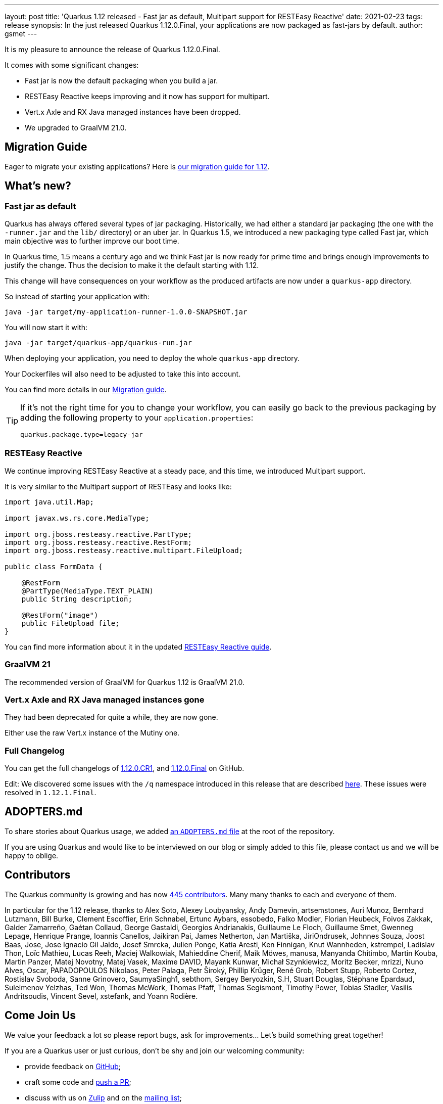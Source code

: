 ---
layout: post
title: 'Quarkus 1.12 released - Fast jar as default, Multipart support for RESTEasy Reactive'
date: 2021-02-23
tags: release
synopsis: In the just released Quarkus 1.12.0.Final, your applications are now packaged as fast-jars by default.
author: gsmet
---

It is my pleasure to announce the release of Quarkus 1.12.0.Final.

It comes with some significant changes:

* Fast jar is now the default packaging when you build a jar.
* RESTEasy Reactive keeps improving and it now has support for multipart.
* Vert.x Axle and RX Java managed instances have been dropped.
* We upgraded to GraalVM 21.0.

== Migration Guide

Eager to migrate your existing applications? Here is https://github.com/quarkusio/quarkus/wiki/Migration-Guide-1.12[our migration guide for 1.12].

== What's new?

=== Fast jar as default

Quarkus has always offered several types of jar packaging.
Historically, we had either a standard jar packaging (the one with the `-runner.jar` and the `lib/` directory) or an uber jar.
In Quarkus 1.5, we introduced a new packaging type called Fast jar, which main objective was to further improve our boot time.

In Quarkus time, 1.5 means a century ago and we think Fast jar is now ready for prime time and brings enough improvements to justify the change.
Thus the decision to make it the default starting with 1.12.

This change will have consequences on your workflow as the produced artifacts are now under a `quarkus-app` directory.

So instead of starting your application with:

[source,bash]
----
java -jar target/my-application-runner-1.0.0-SNAPSHOT.jar
----

You will now start it with:

[source,bash]
----
java -jar target/quarkus-app/quarkus-run.jar
----

When deploying your application, you need to deploy the whole `quarkus-app` directory.

Your Dockerfiles will also need to be adjusted to take this into account.

You can find more details in our https://github.com/quarkusio/quarkus/wiki/Migration-Guide-1.12#fast-jar-as-default[Migration guide].

[TIP]
====
If it's not the right time for you to change your workflow, you can easily go back to the previous packaging by adding the following property to your `application.properties`:

[source,properties]
----
quarkus.package.type=legacy-jar
----
====

=== RESTEasy Reactive

We continue improving RESTEasy Reactive at a steady pace,
and this time, we introduced Multipart support.

It is very similar to the Multipart support of RESTEasy and looks like:

[source,java]
----
import java.util.Map;

import javax.ws.rs.core.MediaType;

import org.jboss.resteasy.reactive.PartType;
import org.jboss.resteasy.reactive.RestForm;
import org.jboss.resteasy.reactive.multipart.FileUpload;

public class FormData {

    @RestForm
    @PartType(MediaType.TEXT_PLAIN)
    public String description;

    @RestForm("image")
    public FileUpload file;
}
----

You can find more information about it in the updated https://quarkus.io/guides/resteasy-reactive#handling-multipart-form-data[RESTEasy Reactive guide].

=== GraalVM 21

The recommended version of GraalVM for Quarkus 1.12 is GraalVM 21.0.

=== Vert.x Axle and RX Java managed instances gone

They had been deprecated for quite a while, they are now gone.

Either use the raw Vert.x instance of the Mutiny one.

=== Full Changelog

You can get the full changelogs of https://github.com/quarkusio/quarkus/releases/tag/1.12.0.CR1[1.12.0.CR1], and https://github.com/quarkusio/quarkus/releases/tag/1.12.0.Final[1.12.0.Final] on GitHub.

Edit: We discovered some issues with the `/q` namespace introduced in this release that are described link:/blog/path-resolution-in-quarkus/[here]. These issues were resolved in `1.12.1.Final`.

== ADOPTERS.md

To share stories about Quarkus usage, we added https://github.com/quarkusio/quarkus/blob/master/ADOPTERS.md[an `ADOPTERS.md` file] at the root of the repository.

If you are using Quarkus and would like to be interviewed on our blog or simply added to this file, please contact us and we will be happy to oblige.

== Contributors

The Quarkus community is growing and has now https://github.com/quarkusio/quarkus/graphs/contributors[445 contributors].
Many many thanks to each and everyone of them.

In particular for the 1.12 release, thanks to Alex Soto, Alexey Loubyansky, Andy Damevin, artsemstones, Auri Munoz, Bernhard Lutzmann, Bill Burke, Clement Escoffier, Erin Schnabel, Ertunc Aybars, essobedo, Falko Modler, Florian Heubeck, Foivos Zakkak, Galder Zamarreño, Gaétan Collaud, George Gastaldi, Georgios Andrianakis, Guillaume Le Floch, Guillaume Smet, Gwenneg Lepage, Henrique Prange, Ioannis Canellos, Jaikiran Pai, James Netherton, Jan Martiška, JiriOndrusek, Johnnes Souza, Joost Baas, Jose, Jose Ignacio Gil Jaldo, Josef Smrcka, Julien Ponge, Katia Aresti, Ken Finnigan, Knut Wannheden, kstrempel, Ladislav Thon, Loïc Mathieu, Lucas Reeh, Maciej Walkowiak, Mahieddine Cherif, Maik Möwes, manusa, Manyanda Chitimbo, Martin Kouba, Martin Panzer, Matej Novotny, Matej Vasek, Maxime DAVID, Mayank Kunwar, Michał Szynkiewicz, Moritz Becker, mrizzi, Nuno Alves, Oscar, PAPADOPOULOS Nikolaos, Peter Palaga, Petr Široký, Phillip Krüger, René Grob, Robert Stupp, Roberto Cortez, Rostislav Svoboda, Sanne Grinovero, SaumyaSingh1, sebthom, Sergey Beryozkin, S.H, Stuart Douglas, Stéphane Épardaud, Suleimenov Yelzhas, Ted Won, Thomas McWork, Thomas Pfaff, Thomas Segismont, Timothy Power, Tobias Stadler, Vasilis Andritsoudis, Vincent Sevel, xstefank, and Yoann Rodière.

== Come Join Us

We value your feedback a lot so please report bugs, ask for improvements... Let's build something great together!

If you are a Quarkus user or just curious, don't be shy and join our welcoming community:

 * provide feedback on https://github.com/quarkusio/quarkus/issues[GitHub];
 * craft some code and https://github.com/quarkusio/quarkus/pulls[push a PR];
 * discuss with us on https://quarkusio.zulipchat.com/[Zulip] and on the https://groups.google.com/d/forum/quarkus-dev[mailing list];
 * ask your questions on https://stackoverflow.com/questions/tagged/quarkus[Stack Overflow].
